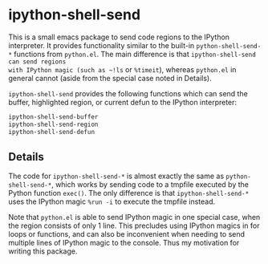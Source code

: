 * ipython-shell-send
  
This is a small emacs package to send code regions to the IPython interpreter.
It provides functionality similar to the built-in ~python-shell-send-*~
functions from ~python.el~. The main difference is that ~ipython-shell-send can send regions
with IPython magic (such as ~!ls~ or ~%timeit~), whereas ~python.el~
in general cannot (aside from the special case noted in Details).

=ipython-shell-send= provides the following functions which can send the buffer,
highlighted region, or current defun to the IPython interpreter:

#+BEGIN_SRC emacs-lisp
  ipython-shell-send-buffer
  ipython-shell-send-region
  ipython-shell-send-defun
#+END_SRC

** Details 

The code for ~ipython-shell-send-*~ is almost exactly the same as ~python-shell-send-*~,
which works by sending code to a tmpfile executed by the Python function ~exec()~.
The only difference is that ~ipython-shell-send-*~ uses the IPython magic ~%run -i~ to execute the
tmpfile instead.

Note that ~python.el~ is able to send IPython magic in one special case, when the region consists
of only 1 line. This precludes using IPython magics in for loops or functions, and can also be inconvenient when
needing to send multiple lines of IPython magic to the console. Thus my motivation for writing this package.
